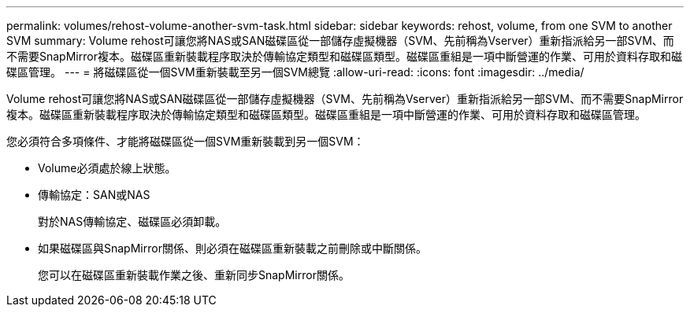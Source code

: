 ---
permalink: volumes/rehost-volume-another-svm-task.html 
sidebar: sidebar 
keywords: rehost, volume, from one SVM to another SVM 
summary: Volume rehost可讓您將NAS或SAN磁碟區從一部儲存虛擬機器（SVM、先前稱為Vserver）重新指派給另一部SVM、而不需要SnapMirror複本。磁碟區重新裝載程序取決於傳輸協定類型和磁碟區類型。磁碟區重組是一項中斷營運的作業、可用於資料存取和磁碟區管理。 
---
= 將磁碟區從一個SVM重新裝載至另一個SVM總覽
:allow-uri-read: 
:icons: font
:imagesdir: ../media/


[role="lead"]
Volume rehost可讓您將NAS或SAN磁碟區從一部儲存虛擬機器（SVM、先前稱為Vserver）重新指派給另一部SVM、而不需要SnapMirror複本。磁碟區重新裝載程序取決於傳輸協定類型和磁碟區類型。磁碟區重組是一項中斷營運的作業、可用於資料存取和磁碟區管理。

您必須符合多項條件、才能將磁碟區從一個SVM重新裝載到另一個SVM：

* Volume必須處於線上狀態。
* 傳輸協定：SAN或NAS
+
對於NAS傳輸協定、磁碟區必須卸載。

* 如果磁碟區與SnapMirror關係、則必須在磁碟區重新裝載之前刪除或中斷關係。
+
您可以在磁碟區重新裝載作業之後、重新同步SnapMirror關係。


